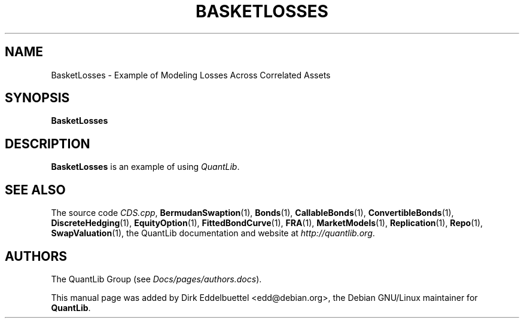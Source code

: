 .\" Man page contributed by Dirk Eddelbuettel <edd@debian.org>
.\" and released under the Quantlib license
.TH BASKETLOSSES 1 "27 April 2016" QuantLib
.SH NAME
BasketLosses - Example of Modeling Losses Across Correlated Assets
.SH SYNOPSIS
.B BasketLosses
.SH DESCRIPTION
.PP
.B BasketLosses
is an example of using \fIQuantLib\fP.

.SH SEE ALSO
The source code
.IR CDS.cpp ,
.BR BermudanSwaption (1),
.BR Bonds (1),
.BR CallableBonds (1),
.BR ConvertibleBonds (1),
.BR DiscreteHedging (1),
.BR EquityOption (1),
.BR FittedBondCurve (1),
.BR FRA (1),
.BR MarketModels (1),
.BR Replication (1),
.BR Repo (1),
.BR SwapValuation (1),
the QuantLib documentation and website at
.IR http://quantlib.org .

.SH AUTHORS
The QuantLib Group (see
.IR Docs/pages/authors.docs ).

This manual page was added by Dirk Eddelbuettel <edd@debian.org>,
the Debian GNU/Linux maintainer for
.BR QuantLib .
